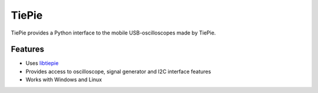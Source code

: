 ======
TiePie
======

TiePie provides a Python interface to the mobile USB-oscilloscopes made by TiePie.

Features
--------

* Uses `libtiepie <https://www.tiepie.com/en/libtiepie-sdk>`_
* Provides access to oscilloscope, signal generator and I2C interface features
* Works with Windows and Linux
